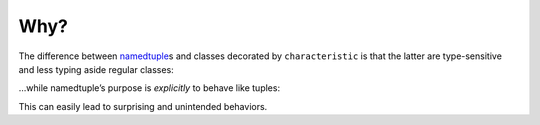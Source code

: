 .. _why:

Why?
====

The difference between namedtuple_\ s and classes decorated by ``characteristic`` is that the latter are type-sensitive and less typing aside regular classes:


.. doctest::

   >>> from characteristic import attributes
   >>> @attributes(["a",])
   ... class C1(object):
   ...     def print_a(self):
   ...         print self.a
   >>> @attributes(["a",])
   ... class C2(object):
   ...     pass
   >>> c1 = C1(a=1)
   >>> c2 = C2(a=1)
   >>> c1 == c2
   False
   >>> c1.print_a()
   1


…while namedtuple’s purpose is *explicitly* to behave like tuples:


.. doctest::

   >>> from collections import namedtuple
   >>> NT1 = namedtuple("NT1", "a")
   >>> NT2 = namedtuple("NT2", "b")
   >>> t1 = NT1._make([1,])
   >>> t2 = NT2._make([1,])
   >>> t1 == t2 == (1,)
   True


This can easily lead to surprising and unintended behaviors.

.. _namedtuple: https://docs.python.org/2/library/collections.html#collections.namedtuple
.. _tuple: https://docs.python.org/2/tutorial/datastructures.html#tuples-and-sequences
